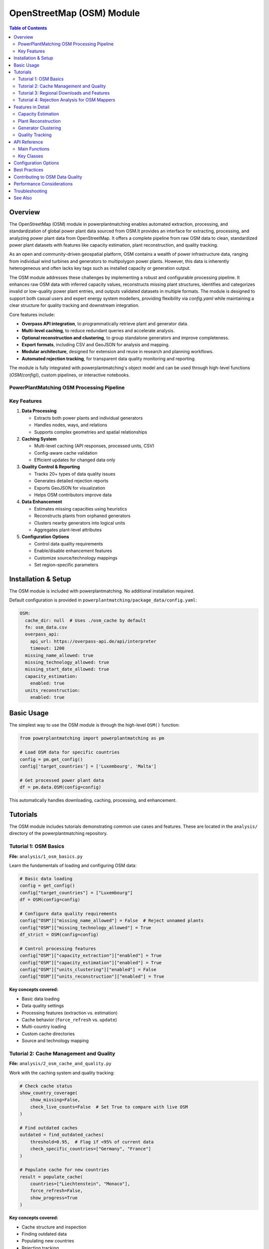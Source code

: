 ===================
OpenStreetMap (OSM) Module
===================


.. contents:: **Table of Contents**
   :local:
   :depth: 2

Overview
--------

The OpenStreetMap (OSM) module in powerplantmatching enables automated extraction, processing, and standardization of global power plant data sourced from OSM.It provides an interface for extracting, processing, and analyzing power plant data from OpenStreetMap. It offers a complete pipeline from raw OSM data to clean, standardized power plant datasets with features like capacity estimation, plant reconstruction, and quality tracking. 


As an open and community-driven geospatial platform, OSM contains a wealth of power infrastructure data, ranging from individual wind turbines and generators to multipolygon power plants. However, this data is inherently heterogeneous and often lacks key tags such as installed capacity or generation output.

The OSM module addresses these challenges by implementing a robust and configurable processing pipeline. It enhances raw OSM data with inferred capacity values, reconstructs missing plant structures, identifies and categorizes invalid or low-quality power plant entries, and outputs validated datasets in multiple formats. The module is designed to support both casual users and expert energy system modellers, providing flexibility via `config.yaml` while maintaining a clear structure for quality tracking and downstream integration.

Core features include:

- **Overpass API integration**, to programmatically retrieve plant and generator data.
- **Multi-level caching**, to reduce redundant queries and accelerate analysis.
- **Optional reconstruction and clustering**, to group standalone generators and improve completeness.
- **Export formats**, including CSV and GeoJSON for analysis and mapping.
- **Modular architecture**, designed for extension and reuse in research and planning workflows.
- **Automated rejection tracking**, for transparent data quality monitoring and reporting.

The module is fully integrated with powerplantmatching's object model and can be used through high-level functions (`OSM(config)`), custom pipelines, or interactive notebooks.

PowerPlantMatching OSM Processing Pipeline
~~~~~~~~~~~~~~~~~~~~~~~~~~~~~~~~~~~~~~~~~~

.. image:: ppm_osm_pipeline.png
   :alt: OSM Processing Pipeline
   :align: center
   :width: 1000px



Key Features
~~~~~~~~~~~~

1. **Data Processing**

   - Extracts both power plants and individual generators
   - Handles nodes, ways, and relations
   - Supports complex geometries and spatial relationships

2. **Caching System**

   - Multi-level caching (API responses, processed units, CSV)
   - Config-aware cache validation
   - Efficient updates for changed data only

3. **Quality Control & Reporting**

   - Tracks 20+ types of data quality issues
   - Generates detailed rejection reports
   - Exports GeoJSON for visualization
   - Helps OSM contributors improve data

4. **Data Enhancement**

   - Estimates missing capacities using heuristics
   - Reconstructs plants from orphaned generators
   - Clusters nearby generators into logical units
   - Aggregates plant-level attributes

5. **Configuration Options**

   - Control data quality requirements
   - Enable/disable enhancement features
   - Customize source/technology mappings
   - Set region-specific parameters

Installation & Setup
--------------------

The OSM module is included with powerplantmatching. No additional installation required.

Default configuration is provided in ``powerplantmatching/package_data/config.yaml``:

.. code-block:: yaml

   OSM:
     cache_dir: null  # Uses ./osm_cache by default
     fn: osm_data.csv
     overpass_api:
       api_url: https://overpass-api.de/api/interpreter
       timeout: 1200
     missing_name_allowed: true
     missing_technology_allowed: true
     missing_start_date_allowed: true
     capacity_estimation:
       enabled: true
     units_reconstruction:
       enabled: true

Basic Usage
-----------

The simplest way to use the OSM module is through the high-level ``OSM()`` function:

.. code-block:: python

   from powerplantmatching import powerplantmatching as pm

   # Load OSM data for specific countries
   config = pm.get_config()
   config['target_countries'] = ['Luxembourg', 'Malta']

   # Get processed power plant data
   df = pm.data.OSM(config=config)

This automatically handles downloading, caching, processing, and enhancement.

Tutorials
---------

The OSM module includes tutorials demonstrating common use cases and features. These are located in the ``analysis/`` directory of the powerplantmatching repository.

Tutorial 1: OSM Basics
~~~~~~~~~~~~~~~~~~~~~~

**File:** ``analysis/1_osm_basics.py``

Learn the fundamentals of loading and configuring OSM data:

.. code-block:: python

   # Basic data loading
   config = get_config()
   config["target_countries"] = ["Luxembourg"]
   df = OSM(config=config)

   # Configure data quality requirements
   config["OSM"]["missing_name_allowed"] = False  # Reject unnamed plants
   config["OSM"]["missing_technology_allowed"] = True
   df_strict = OSM(config=config)

   # Control processing features
   config["OSM"]["capacity_extraction"]["enabled"] = True
   config["OSM"]["capacity_estimation"]["enabled"] = True
   config["OSM"]["units_clustering"]["enabled"] = False
   config["OSM"]["units_reconstruction"]["enabled"] = True

**Key concepts covered:**

- Basic data loading
- Data quality settings
- Processing features (extraction vs. estimation)
- Cache behavior (``force_refresh`` vs. ``update``)
- Multi-country loading
- Custom cache directories
- Source and technology mapping

Tutorial 2: Cache Management and Quality
~~~~~~~~~~~~~~~~~~~~~~~~~~~~~~~~~~~~~~~~

**File:** ``analysis/2_osm_cache_and_quality.py``

Work with the caching system and quality tracking:

.. code-block:: python

   # Check cache status
   show_country_coverage(
       show_missing=False,
       check_live_counts=False  # Set True to compare with live OSM
   )

   # Find outdated caches
   outdated = find_outdated_caches(
       threshold=0.95,  # Flag if <95% of current data
       check_specific_countries=["Germany", "France"]
   )

   # Populate cache for new countries
   result = populate_cache(
       countries=["Liechtenstein", "Monaco"],
       force_refresh=False,
       show_progress=True
   )

**Key concepts covered:**

- Cache structure and inspection
- Finding outdated data
- Populating new countries
- Rejection tracking
- Quality report generation

Tutorial 3: Regional Downloads and Features
~~~~~~~~~~~~~~~~~~~~~~~~~~~~~~~~~~~~~~~~~~~

**File:** ``analysis/3_osm_regional_and_features.py``

Extract data for custom regions and use reconstruction features:

.. code-block:: python

   # Download by radius
   city_region = {
       "type": "radius",
       "name": "Montevideo Area",
       "center": [-34.9011, -56.1645],
       "radius_km": 50
   }

   # Download by bounding box
   bbox_region = {
       "type": "bbox",
       "name": "Northern Uruguay",
       "bounds": [-32.5, -58.0, -30.0, -53.0]
   }

   # Download custom polygon
   result = region_download(regions=[city_region, bbox_region])

**Key concepts covered:**

- Regional downloads (not just countries)
- Multiple region types (radius, bbox, polygon)
- Reconstruction feature demonstration
- Impact analysis

Tutorial 4: Rejection Analysis for OSM Mappers
~~~~~~~~~~~~~~~~~~~~~~~~~~~~~~~~~~~~~~~~~~~~~~

**File:** ``analysis/4_osm_rejection_analysis.py``

Help improve OpenStreetMap data quality through iterative analysis:

.. code-block:: python

   # Iteration 1: Very strict configuration
   config = {
       "missing_name_allowed": False,
       "missing_start_date_allowed": False,
       "missing_technology_allowed": False,
       "capacity_extraction": {"enabled": False},
       "capacity_estimation": {"enabled": False}
   }

   # Process and track rejections
   rejection_tracker = RejectionTracker()
   units = Units()
   workflow.process_country_data("Chile")

   # Export analysis results
   rejection_tracker.save_geojson_by_reasons("output/rejection_maps/")
   rejection_tracker.generate_report().to_csv("output/chile_issues.csv")

**Key concepts covered:**

- Iterative refinement process
- Rejection analysis workflow
- Export formats for OSM editors
- Contribution guidelines
- Data quality improvement workflow

Features in Detail
------------------

Capacity Estimation
~~~~~~~~~~~~~~~~~~~

When capacity data is missing, the module can estimate it based on:

- Plant/generator type and size
- Area calculations for solar farms
- Technology-specific heuristics
- Regional capacity factors

.. code-block:: python

   config["OSM"]["capacity_estimation"]["enabled"] = True
   # Method is configured per source in the sources section
   config["OSM"]["sources"]["Solar"]["capacity_estimation"] = {
       "method": "area_based",
       "efficiency": 150  # W/m²
   }

Plant Reconstruction
~~~~~~~~~~~~~~~~~~~~

Reconstructs complete plants from incomplete data:

- Groups orphaned generators within plant boundaries
- Aggregates attributes from members
- Handles missing plant relations
- Creates synthetic plant entries

.. code-block:: python

   config["OSM"]["units_reconstruction"]["enabled"] = True
   config["OSM"]["units_reconstruction"]["min_generators_for_reconstruction"] = 2

Generator Clustering
~~~~~~~~~~~~~~~~~~~~

Groups nearby generators into logical units:

- Distance-based clustering using DBSCAN or K-means
- Technology-aware grouping
- Configurable thresholds
- Preserves individual generator data

.. code-block:: python

   config["OSM"]["units_clustering"]["enabled"] = True
   config["OSM"]["sources"]["Solar"]["units_clustering"] = {
       "method": "dbscan",
       "eps": 0.005,
       "min_samples": 2
   }

Quality Tracking
~~~~~~~~~~~~~~~~

The rejection tracking system provides detailed insights:

**Rejection Reasons:**

- ``MISSING_NAME_TAG`` - No name attribute
- ``MISSING_TECHNOLOGY_TAG`` - No technology specified
- ``CAPACITY_ZERO`` - Capacity parses to zero
- ``COORDINATES_NOT_FOUND`` - Missing location data
- ``WITHIN_EXISTING_PLANT`` - Generator inside plant boundary
- And 15+ more specific reasons

**Analysis Outputs:**

- GeoJSON files for visualization
- CSV reports with full details
- Summary statistics
- Recommendations for fixes

API Reference
-------------

Main Functions
~~~~~~~~~~~~~~

.. code-block:: python

   # High-level interface
   OSM(config=None, update=False, raw=False)

   # Country processing
   process_countries(countries, csv_cache_path, cache_dir,
                    update, osm_config, target_columns, raw=False)

   # Regional downloads
   region_download(regions, download_type='both',
                  update_country_caches=True)

   # Cache management
   show_country_coverage(cache_dir=None, show_missing=False,
                        check_live_counts=False)
   populate_cache(countries, cache_dir=None, force_refresh=False)

Key Classes
~~~~~~~~~~~

.. code-block:: python

   # Data models
   Unit          # Power plant/generator data structure
   Units         # Collection of units with statistics
   PlantGeometry # Spatial representation

   # Processing
   Workflow      # Main processing pipeline
   PlantParser   # Extract plant data
   GeneratorParser # Extract generator data

   # Quality
   RejectionTracker # Track and analyze rejections
   RejectedElement  # Single rejection record

Configuration Options
---------------------

The OSM module supports extensive configuration through ``config.yaml``:

.. code-block:: yaml

   OSM:
     # Cache settings
     cache_dir: ~/osm_caches/global  # Custom cache location
     fn: osm_data.csv                # CSV filename

     # API settings
     overpass_api:
       api_url: https://overpass-api.de/api/interpreter
       timeout: 1200
       max_retries: 3
       retry_delay: 60
       show_progress: true

     # Data quality requirements
     missing_name_allowed: true
     missing_technology_allowed: false
     missing_start_date_allowed: true
     plants_only: true  # Set false to also process generators

     # Enhancement features
     capacity_extraction:
       enabled: true
       # Additional regex patterns can be configured

     capacity_estimation:
       enabled: true

     units_clustering:
       enabled: false

     units_reconstruction:
       enabled: true
       min_generators_for_reconstruction: 2
       name_similarity_threshold: 0.7

     # Tag mappings
     source_mapping:
       Solar: [solar, photovoltaic, solar_thermal, pv]
       Wind: [wind, wind_power, wind_turbine]
       Natural Gas: [gas, natural_gas, lng]

     technology_mapping:
       PV: [photovoltaic, solar_pv, pv]
       CCGT: [combined_cycle, ccgt, natural_gas_cc]
       OCGT: [open_cycle, ocgt, natural_gas_oc]

     # Source-specific configuration
     sources:
       Solar:
         units_clustering:
           method: dbscan
           eps: 0.005
           min_samples: 2
         capacity_estimation:
           method: area_based
           efficiency: 150  # W/m²
       Wind:
         units_clustering:
           method: dbscan
           eps: 0.02
           min_samples: 2

Best Practices
--------------

1. **Start with small countries** for testing (Luxembourg, Malta, Cyprus)
2. **Use custom cache directories** for large projects
3. **Enable live count checking** periodically to find outdated data
4. **Run rejection analysis** to understand data quality
5. **Configure mappings** for regional tagging conventions
6. **Balance quality vs. coverage** based on your needs

Contributing to OSM Data Quality
--------------------------------

The OSM module helps identify data quality issues that can be fixed in OpenStreetMap:

1. Run rejection analysis on your region
2. Review the generated GeoJSON files in JOSM or iD editor
3. Common fixes needed:

   - Add capacity: ``plant:output:electricity=50 MW``
   - Add names: ``name=Central Hidroeléctrica Rapel``
   - Add technology: ``plant:method=water-storage``, ``plant:method=wind_turbine``
   - Add dates: ``start_date=1968``

4. Re-run analysis to verify improvements

Performance Considerations
--------------------------

- Initial country downloads can be slow (use ``populate_cache()`` overnight)
- The complete cache for all countries is ~6GB
- Use ``plants_only=True`` if you don't need generator-level data
- Regional downloads are faster than full country extracts
- Cache validation uses config hashing for efficiency

Troubleshooting
---------------

**Common Issues:**

1. **Slow downloads**: The Overpass API has rate limits. Use cached data when possible.
2. **Missing data**: Check rejection reports to understand why elements were filtered.
3. **Memory usage**: Process countries individually for large analyses.
4. **Outdated cache**: Use ``force_refresh=True`` or check with ``find_outdated_caches()``.

**Debug Logging:**

.. code-block:: python

   import logging
   logging.basicConfig(level=logging.DEBUG)

   # Now OSM operations will show detailed progress

See Also
--------

- :doc:`basics` - General powerplantmatching concepts
- :doc:`api-data` - Data processing API reference
- `OpenStreetMap Wiki - Power Generation <https://wiki.openstreetmap.org/wiki/Power_generation>`_
- `Overpass API Documentation <https://wiki.openstreetmap.org/wiki/Overpass_API>`_

